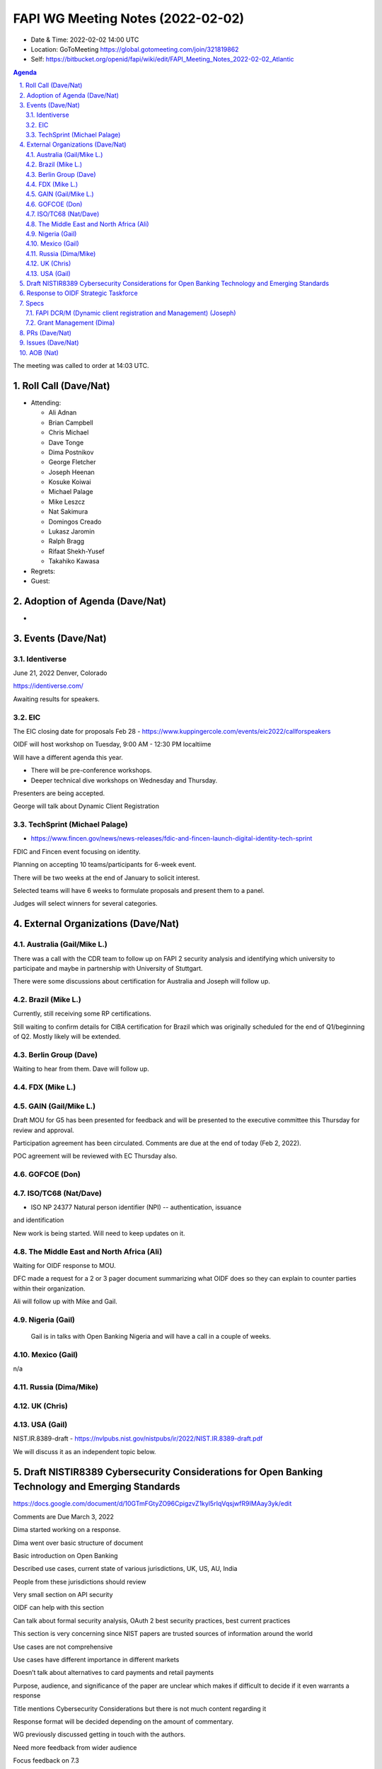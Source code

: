 ============================================
FAPI WG Meeting Notes (2022-02-02) 
============================================
* Date & Time: 2022-02-02 14:00 UTC
* Location: GoToMeeting https://global.gotomeeting.com/join/321819862
* Self: https://bitbucket.org/openid/fapi/wiki/edit/FAPI_Meeting_Notes_2022-02-02_Atlantic
.. sectnum:: 
   :suffix: .

.. contents:: Agenda

The meeting was called to order at 14:03 UTC. 

Roll Call (Dave/Nat)
======================
* Attending: 

  * Ali Adnan
  * Brian Campbell
  * Chris Michael
  * Dave Tonge
  * Dima Postnikov
  * George Fletcher
  * Joseph Heenan
  * Kosuke Koiwai
  * Michael Palage
  * Mike Leszcz
  * Nat Sakimura
  * Domingos Creado
  * Lukasz Jaromin
  * Ralph Bragg
  * Rifaat Shekh-Yusef
  * Takahiko Kawasa

* Regrets:
* Guest: 

Adoption of Agenda (Dave/Nat)
================================
* 

Events (Dave/Nat)
======================

Identiverse
------------
June 21, 2022 Denver, Colorado

https://identiverse.com/

Awaiting results for speakers.

EIC
----
The EIC closing date for proposals Feb 28 - https://www.kuppingercole.com/events/eic2022/callforspeakers

OIDF will host workshop on Tuesday, 9:00 AM - 12:30 PM localtiime

Will have a different agenda this year.

* There will be pre-conference workshops.
* Deeper technical dive workshops on Wednesday and Thursday.

Presenters are being accepted.

George will talk about Dynamic Client Registration


TechSprint (Michael Palage)
----------------------------
* https://www.fincen.gov/news/news-releases/fdic-and-fincen-launch-digital-identity-tech-sprint

FDIC and Fincen event focusing on identity.

Planning on accepting 10 teams/participants for 6-week event.

There will be two weeks at the end of January to solicit interest.

Selected teams will have 6 weeks to formulate proposals and present them to a panel.

Judges will select winners for several categories.


External Organizations (Dave/Nat)
===================================
Australia (Gail/Mike L.)
------------------------------------
There was a call with the CDR team to follow up on FAPI 2 security analysis and identifying which university to participate and maybe in partnership with University of Stuttgart.

There were some discussions about certification for Australia and Joseph will follow up.



Brazil (Mike L.)
---------------------------
Currently, still receiving some RP certifications.

Still waiting to confirm details for CIBA certification for Brazil which was originally scheduled for the end of Q1/beginning of Q2. Mostly likely will be extended.


Berlin Group (Dave)
--------------------------------
Waiting to hear from them. Dave will follow up.

FDX (Mike L.)
------------------

GAIN (Gail/Mike L.)
---------------------
Draft MOU for G5 has been presented for feedback and will be presented to the executive committee this Thursday for review and approval.

Participation agreement has been circulated. Comments are due at the end of today (Feb 2, 2022).

POC agreement will be reviewed with EC Thursday also.

GOFCOE (Don)
-------------------

ISO/TC68 (Nat/Dave)
----------------------
* ISO NP 24377 Natural person identifier (NPI) -- authentication, issuance
and identification

New work is being started. Will need to keep updates on it.

The Middle East and North Africa (Ali)
---------------------------------------
Waiting for OIDF response to MOU.

DFC made a request for a 2 or 3 pager document summarizing what OIDF does so they can explain to counter parties within their organization.

Ali will follow up with Mike and Gail.

Nigeria (Gail)
---------------
 Gail is in talks with Open Banking Nigeria and will have a call in a couple of weeks.

Mexico (Gail)
------------------
n/a

Russia (Dima/Mike)
--------------------

UK (Chris)
--------------------

USA (Gail)
----------------
NIST.IR.8389-draft - https://nvlpubs.nist.gov/nistpubs/ir/2022/NIST.IR.8389-draft.pdf

We will discuss it as an independent topic below. 

Draft NISTIR8389 Cybersecurity Considerations for Open Banking Technology and Emerging Standards
==================================================================================================
https://docs.google.com/document/d/10GTmFGtyZO96CpigzvZ1kyl5rIqVqsjwfR9IMAay3yk/edit

Comments are Due March 3, 2022

Dima started working on a response.

Dima went over basic structure of document

Basic introduction on Open Banking

Described use cases, current state of various jurisdictions, UK, US, AU, India

People from these jurisdictions should review

Very small section on API security

OIDF can help with this section

Can talk about formal security analysis, OAuth 2 best security practices, best current practices

This section is very concerning since NIST papers are trusted sources of information around the world

Use cases are not comprehensive

Use cases have different importance in different markets

Doesn’t talk about alternatives to card payments and retail payments

Purpose, audience, and significance of the paper are unclear which makes if difficult to decide if it even warrants a response

Title mentions Cybersecurity Considerations but there is not much content regarding it

Response format will be decided depending on the amount of commentary.

WG previously discussed getting in touch with the authors.

Need more feedback from wider audience

Focus feedback on 7.3



Response to OIDF Strategic Taskforce
=========================================
The Strategic Task Force, a subset of the Board, is keen to learn more about how OIDF might support healthcare and IoT use cases. At least one market is considering FAPI for healthcare. IoT is another area where our standards might find traction. If you or one of your colleagues have experience and relationships in those domains please contact Gail (gail@oidf.org) and/or Mike Lescz(mike.leszcz@oidf.org), as we’re keen to see how we might add value to those domains.

Currently coordinating a call with Deb Bucci,  former co-chair of HEART WG,  regarding healthcare.


Specs
================
FAPI DCR/M (Dynamic client registration and Management) (Joseph)
-------------------------------------------------------------------------
* https://bitbucket.org/openid/fapi/issues/466/proposal-for-fapi-dcr-dcm-dynamic-client


Grant Management (Dima)
----------------------------------------
* Working on some PRs and issues


PRs (Dave/Nat)
=================

* PR #305 - FAPI2 Baseline: Align the chapter etc. structure to FAPI 1

  * OK to merge

* PR #307 -Rework the TLS section re issue 461

  * Brian suggested we use wording from FAPI 1.0 regarding RFC7525 but it uses SHALL follow
  * Dave suggested that SHOULD be used instead.
  * Language is ambiguous and overreaching, but BCP itself doesn’t have any SHALLs.
  * Joseph mentioned that NIST does have a list of TLS recommendations/requirements that are more recent than the BCP.
  * https://media.defense.gov/2021/Jan/05/2002560140/-1/-1/0/ELIMINATING_OBSOLETE_TLS_UOO197443-20.PDF
  * Dave will change language back to SHALL follow.




Issues (Dave/Nat)
=====================
* #469 - Add protocol version and variant identifier

  * Need more details on where the version and identifiers are sent, e.g. on every call, at registration etc..
  * Sounds like a version of API security instead of a version of the API. This might confuse people.
  * It’s needed so that appropriate verification methods can be invoked.
  * Might be easier just to document which FAPI version an API conforms to.
  * Building the conformance level into the messaging layer doesn’t seem like a good idea and might create interoperability problems.
  * Need more discussion and a concrete text proposal.

* #410 - FAPI and UMA 2.0

  * Perform analysis for using UMA with FAPI
  * UK Pensions Dashboard project is planning to use UMA 
  * Can be used for delegated authorizations and  step up authentication.
  * Can use existing acr claim to do step up authentication.



AOB (Nat)
=================






The call adjourned at 15:00 UTC
